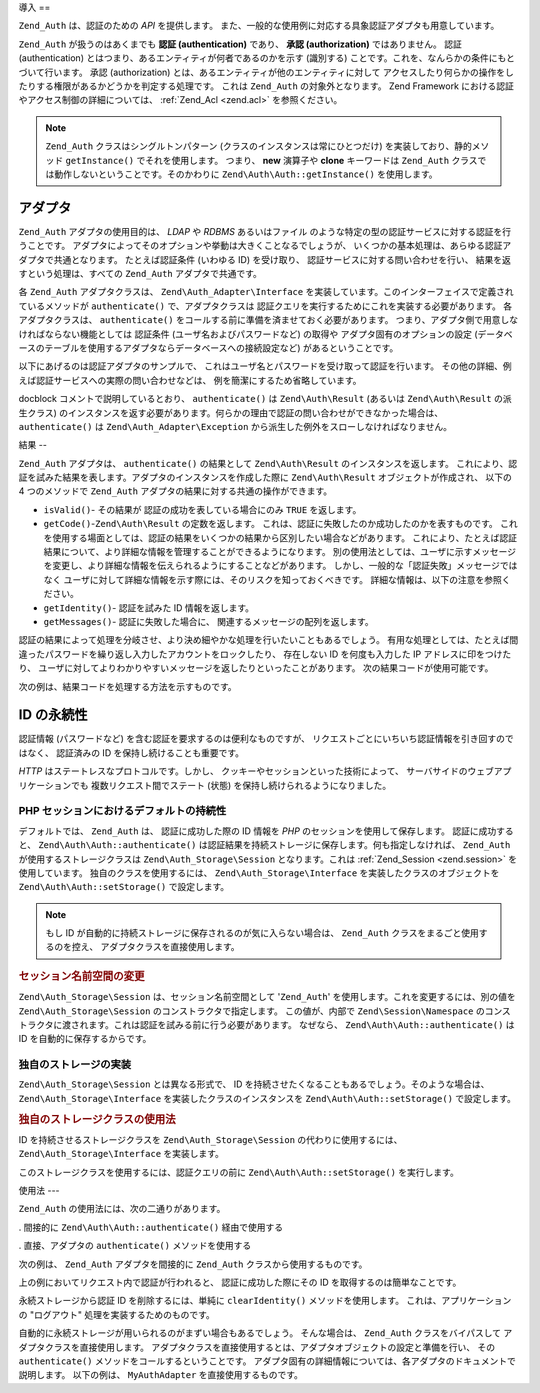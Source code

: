 .. EN-Revision: none
.. _zend.auth.introduction:

導入
==

``Zend_Auth`` は、認証のための *API* を提供します。
また、一般的な使用例に対応する具象認証アダプタも用意しています。

``Zend_Auth`` が扱うのはあくまでも **認証 (authentication)** であり、 **承認 (authorization)**
ではありません。 認証 (authentication)
とはつまり、あるエンティティが何者であるのかを示す (識別する)
ことです。これを、なんらかの条件にもとづいて行います。 承認 (authorization)
とは、あるエンティティが他のエンティティに対して
アクセスしたり何らかの操作をしたりする権限があるかどうかを判定する処理です。
これは ``Zend_Auth`` の対象外となります。 Zend Framework
における認証やアクセス制御の詳細については、 :ref:`Zend_Acl <zend.acl>`
を参照ください。

.. note::

   ``Zend_Auth`` クラスはシングルトンパターン
   (クラスのインスタンスは常にひとつだけ) を実装しており、静的メソッド
   ``getInstance()`` でそれを使用します。 つまり、 **new** 演算子や **clone** キーワードは
   ``Zend_Auth`` クラスでは動作しないということです。そのかわりに
   ``Zend\Auth\Auth::getInstance()`` を使用します。

.. _zend.auth.introduction.adapters:

アダプタ
----

``Zend_Auth`` アダプタの使用目的は、 *LDAP* や *RDBMS* あるいはファイル
のような特定の型の認証サービスに対する認証を行うことです。
アダプタによってそのオプションや挙動は大きくことなるでしょうが、
いくつかの基本処理は、あらゆる認証アダプタで共通となります。 たとえば認証条件
(いわゆる ID) を受け取り、 認証サービスに対する問い合わせを行い、
結果を返すという処理は、すべての ``Zend_Auth`` アダプタで共通です。

各 ``Zend_Auth`` アダプタクラスは、 ``Zend\Auth_Adapter\Interface``
を実装しています。このインターフェイスで定義されているメソッドが ``authenticate()``
で、アダプタクラスは 認証クエリを実行するためにこれを実装する必要があります。
各アダプタクラスは、 ``authenticate()``
をコールする前に準備を済ませておく必要があります。
つまり、アダプタ側で用意しなければならない機能としては 認証条件
(ユーザ名およびパスワードなど) の取得や アダプタ固有のオプションの設定
(データベースのテーブルを使用するアダプタならデータベースへの接続設定など)
があるということです。

以下にあげるのは認証アダプタのサンプルで、
これはユーザ名とパスワードを受け取って認証を行います。
その他の詳細、例えば認証サービスへの実際の問い合わせなどは、
例を簡潔にするため省略しています。

.. code-block:: php
   :linenos:

   class MyAuthAdapter implements Zend\Auth_Adapter\Interface
   {
       /**
        * 認証用のユーザ名とパスワードを設定します
        *
        * @return void
        */
       public function __construct($username, $password)
       {
           // ...
       }

       /**
        * 認証を試みます
        *
        * @throws Zend\Auth_Adapter\Exception が、認証処理をできなかった場合に発生します
        * @return Zend\Auth\Result
        */
       public function authenticate()
       {
           // ...
       }
   }

docblock コメントで説明しているとおり、 ``authenticate()`` は ``Zend\Auth\Result`` (あるいは
``Zend\Auth\Result`` の派生クラス)
のインスタンスを返す必要があります。何らかの理由で認証の問い合わせができなかった場合は、
``authenticate()`` は ``Zend\Auth_Adapter\Exception``
から派生した例外をスローしなければなりません。

.. _zend.auth.introduction.results:

結果
--

``Zend_Auth`` アダプタは、 ``authenticate()`` の結果として ``Zend\Auth\Result``
のインスタンスを返します。
これにより、認証を試みた結果を表します。アダプタのインスタンスを作成した際に
``Zend\Auth\Result`` オブジェクトが作成され、 以下の 4 つのメソッドで ``Zend_Auth``
アダプタの結果に対する共通の操作ができます。

- ``isValid()``- その結果が 認証の成功を表している場合にのみ ``TRUE`` を返します。

- ``getCode()``-``Zend\Auth\Result`` の定数を返します。
  これは、認証に失敗したのか成功したのかを表すものです。
  これを使用する場面としては、認証の結果をいくつかの結果から区別したい場合などがあります。
  これにより、たとえば認証結果について、より詳細な情報を管理することができるようになります。
  別の使用法としては、ユーザに示すメッセージを変更し、より詳細な情報を伝えられるようにすることなどがあります。
  しかし、一般的な「認証失敗」メッセージではなく
  ユーザに対して詳細な情報を示す際には、そのリスクを知っておくべきです。
  詳細な情報は、以下の注意を参照ください。

- ``getIdentity()``- 認証を試みた ID 情報を返します。

- ``getMessages()``- 認証に失敗した場合に、 関連するメッセージの配列を返します。

認証の結果によって処理を分岐させ、より決め細やかな処理を行いたいこともあるでしょう。
有用な処理としては、たとえば間違ったパスワードを繰り返し入力したアカウントをロックしたり、
存在しない ID を何度も入力した IP アドレスに印をつけたり、
ユーザに対してよりわかりやすいメッセージを返したりといったことがあります。
次の結果コードが使用可能です。

.. code-block:: php
   :linenos:

   Zend\Auth\Result::SUCCESS
   Zend\Auth\Result::FAILURE
   Zend\Auth\Result::FAILURE_IDENTITY_NOT_FOUND
   Zend\Auth\Result::FAILURE_IDENTITY_AMBIGUOUS
   Zend\Auth\Result::FAILURE_CREDENTIAL_INVALID
   Zend\Auth\Result::FAILURE_UNCATEGORIZED

次の例は、結果コードを処理する方法を示すものです。

.. code-block:: php
   :linenos:

   // AuthController / loginAction の中の処理
   $result = $this->_auth->authenticate($adapter);

   switch ($result->getCode()) {

       case Zend\Auth\Result::FAILURE_IDENTITY_NOT_FOUND:
           /** ID が存在しない場合の処理 **/
           break;

       case Zend\Auth\Result::FAILURE_CREDENTIAL_INVALID:
           /** 認証に失敗した場合の処理 **/
           break;

       case Zend\Auth\Result::SUCCESS:
           /** 認証に成功した場合の処理 **/
           break;

       default:
           /** その他の原因で失敗した場合の処理 **/
           break;
   }

.. _zend.auth.introduction.persistence:

ID の永続性
-------

認証情報 (パスワードなど) を含む認証を要求するのは便利なものですが、
リクエストごとにいちいち認証情報を引き回すのではなく、 認証済みの ID
を保持し続けることも重要です。

*HTTP* はステートレスなプロトコルです。しかし、
クッキーやセッションといった技術によって、
サーバサイドのウェブアプリケーションでも 複数リクエスト間でステート (状態)
を保持し続けられるようになりました。

.. _zend.auth.introduction.persistence.default:

PHP セッションにおけるデフォルトの持続性
^^^^^^^^^^^^^^^^^^^^^^

デフォルトでは、 ``Zend_Auth`` は、 認証に成功した際の ID 情報を *PHP*
のセッションを使用して保存します。 認証に成功すると、 ``Zend\Auth\Auth::authenticate()``
は認証結果を持続ストレージに保存します。何も指定しなければ、 ``Zend_Auth``
が使用するストレージクラスは ``Zend\Auth_Storage\Session`` となります。これは
:ref:`Zend_Session <zend.session>` を使用しています。 独自のクラスを使用するには、
``Zend\Auth_Storage\Interface`` を実装したクラスのオブジェクトを ``Zend\Auth\Auth::setStorage()``
で設定します。

.. note::

   もし ID が自動的に持続ストレージに保存されるのが気に入らない場合は、
   ``Zend_Auth`` クラスをまるごと使用するのを控え、
   アダプタクラスを直接使用します。

.. _zend.auth.introduction.persistence.default.example:

.. rubric:: セッション名前空間の変更

``Zend\Auth_Storage\Session`` は、セッション名前空間として '``Zend_Auth``'
を使用します。これを変更するには、別の値を ``Zend\Auth_Storage\Session``
のコンストラクタで指定します。 この値が、内部で ``Zend\Session\Namespace``
のコンストラクタに渡されます。これは認証を試みる前に行う必要があります。
なぜなら、 ``Zend\Auth\Auth::authenticate()`` は ID を自動的に保存するからです。

.. code-block:: php
   :linenos:

   // Zend_Auth のシングルトンインスタンスへの参照を保存します
   $auth = Zend\Auth\Auth::getInstance();

   // 'Zend_Auth' のかわりに 'someNamespace' を使用します
   $auth->setStorage(new Zend\Auth_Storage\Session('someNamespace'));

   /**
    * @todo 認証アダプタ $authAdapter を設定します
    */

   // 認証と結果の保存、そして成功時に ID を持続させます
   $result = $auth->authenticate($authAdapter);

.. _zend.auth.introduction.persistence.custom:

独自のストレージの実装
^^^^^^^^^^^

``Zend\Auth_Storage\Session`` とは異なる形式で、 ID
を持続させたくなることもあるでしょう。そのような場合は、
``Zend\Auth_Storage\Interface`` を実装したクラスのインスタンスを ``Zend\Auth\Auth::setStorage()``
で設定します。

.. _zend.auth.introduction.persistence.custom.example:

.. rubric:: 独自のストレージクラスの使用法

ID を持続させるストレージクラスを ``Zend\Auth_Storage\Session`` の代わりに使用するには、
``Zend\Auth_Storage\Interface`` を実装します。

.. code-block:: php
   :linenos:

   class MyStorage implements Zend\Auth_Storage\Interface
   {
       /**
        * ストレージが空の場合にのみ true を返す
        *
        * @throws Zend\Auth_Storage\Exception 空かどうか判断できないとき
        * @return boolean
        */
       public function isEmpty()
       {
           /**
            * @todo 実装が必要
            */
       }

       /**
        * ストレージの中身を返す
        *
        * ストレージが空の場合に挙動は未定義
        *
        * @throws Zend\Auth_Storage\Exception ストレージの中身を読み込めない場合
        * @return mixed
        */
       public function read()
       {
           /**
            * @todo 実装が必要
            */
       }

       /**
        * $contents をストレージに書き込む
        *
        * @param  mixed $contents
        * @throws Zend\Auth_Storage\Exception $contents をストレージに書き込めない場合
        * @return void
        */
       public function write($contents)
       {
           /**
            * @todo 実装が必要
            */
       }

       /**
        * ストレージの中身を消去する
        *
        * @throws Zend\Auth_Storage\Exception ストレージの中身を消去できない場合
        * @return void
        */
       public function clear()
       {
           /**
            * @todo 実装が必要
            */
       }
   }

このストレージクラスを使用するには、認証クエリの前に ``Zend\Auth\Auth::setStorage()``
を実行します。

.. code-block:: php
   :linenos:

   // Zend_Auth に、独自のストレージクラスを使うよう指示します
   Zend\Auth\Auth::getInstance()->setStorage(new MyStorage());

   /**
    * @todo 認証アダプタ $authAdapter を設定します
    */

   // 認証と結果の保存、そして成功時に ID を持続させます
   $result = Zend\Auth\Auth::getInstance()->authenticate($authAdapter);

.. _zend.auth.introduction.using:

使用法
---

``Zend_Auth`` の使用法には、次の二通りがあります。

. 間接的に ``Zend\Auth\Auth::authenticate()`` 経由で使用する

. 直接、アダプタの ``authenticate()`` メソッドを使用する

次の例は、 ``Zend_Auth`` アダプタを間接的に ``Zend_Auth`` クラスから使用するものです。

.. code-block:: php
   :linenos:

   // Zend_Auth のシングルトンインスタンスへの参照を取得します
   $auth = Zend\Auth\Auth::getInstance();

   // 認証アダプタを設定します
   $authAdapter = new MyAuthAdapter($username, $password);

   // 認証を試み、その結果を取得します
   $result = $auth->authenticate($authAdapter);

   if (!$result->isValid()) {
       // 認証に失敗したので、原因を表示します
       foreach ($result->getMessages() as $message) {
           echo "$message\n";
       }
   } else {
       // 認証に成功しました。ID ($username) がセッションに保存されます
       // $result->getIdentity() === $auth->getIdentity()
       // $result->getIdentity() === $username
   }

上の例においてリクエスト内で認証が行われると、 認証に成功した際にその ID
を取得するのは簡単なことです。

.. code-block:: php
   :linenos:

   $auth = Zend\Auth\Auth::getInstance();
   if ($auth->hasIdentity()) {
       // ID があるのでそれを取得します
       $identity = $auth->getIdentity();
   }

永続ストレージから認証 ID を削除するには、単純に ``clearIdentity()``
メソッドを使用します。 これは、アプリケーションの "ログアウト"
処理を実装するためのものです。

.. code-block:: php
   :linenos:

   Zend\Auth\Auth::getInstance()->clearIdentity();

自動的に永続ストレージが用いられるのがまずい場合もあるでしょう。
そんな場合は、 ``Zend_Auth`` クラスをバイパスして アダプタクラスを直接使用します。
アダプタクラスを直接使用するとは、アダプタオブジェクトの設定と準備を行い、
その ``authenticate()`` メソッドをコールするということです。
アダプタ固有の詳細情報については、各アダプタのドキュメントで説明します。
以下の例は、 ``MyAuthAdapter`` を直接使用するものです。

.. code-block:: php
   :linenos:

   // 認証アダプタを設定します
   $authAdapter = new MyAuthAdapter($username, $password);

   // 認証を試み、その結果を取得します
   $result = $authAdapter->authenticate();

   if (!$result->isValid()) {
       // 認証に失敗したので、原因を表示します
       foreach ($result->getMessages() as $message) {
           echo "$message\n";
       }
   } else {
       // 認証に成功しました
       // $result->getIdentity() === $username
   }


